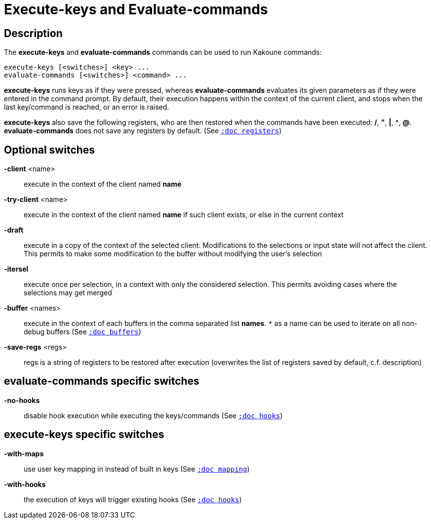 = Execute-keys and Evaluate-commands

== Description

The *execute-keys* and *evaluate-commands* commands can be used to run
Kakoune commands:

----------------------------
execute-keys [<switches>] <key> ...
evaluate-commands [<switches>] <command> ...
----------------------------

*execute-keys* runs keys as if they were pressed, whereas *evaluate-commands*
evaluates its given parameters as if they were entered in the command prompt.
By default, their execution happens within the context of the current client,
and stops when the last key/command is reached, or an error is raised.

*execute-keys* also save the following registers, who are then restored
when the commands have been executed: */*, *"*, *|*, *^*, *@*.
*evaluate-commands* does not save any registers by default.
(See <<registers#,`:doc registers`>>)

== Optional switches

*-client* <name>::
    execute in the context of the client named *name*

*-try-client* <name>::
    execute in the context of the client named *name* if such client
    exists, or else in the current context

*-draft*::
    execute in a copy of the context of the selected client. Modifications
    to the selections or input state will not affect the client. This
    permits to make some modification to the buffer without modifying
    the user’s selection

*-itersel*::
    execute once per selection, in a context with only the considered
    selection. This permits avoiding cases where the selections may
    get merged

*-buffer* <names>::
    execute in the context of each buffers in the comma separated list
    *names*. `*` as a name can be used to iterate on all non-debug buffers
    (See <<buffers#debug-buffers, `:doc buffers`>>)

*-save-regs* <regs>::
    regs is a string of registers to be restored after execution (overwrites
    the list of registers saved by default, c.f. description)

== evaluate-commands specific switches

*-no-hooks*::
    disable hook execution while executing the keys/commands
    (See <<hooks#disabling-hooks,`:doc hooks`>>)

== execute-keys specific switches

*-with-maps*::
    use user key mapping in instead of built in keys
    (See <<mapping#,`:doc mapping`>>)

*-with-hooks*::
    the execution of keys will trigger existing hooks
    (See <<hooks#,`:doc hooks`>>)
